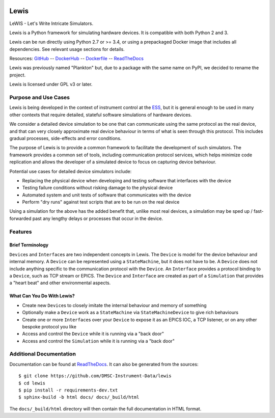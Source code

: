 |Version| |Layers| |Build Status| |Codacy| |Coverage Status| |Documentation|

Lewis
=====

LeWIS - Let's Write Intricate Simulators.

Lewis is a Python framework for simulating hardware devices. It is
compatible with both Python 2 and 3.

Lewis can be run directly using Python 2.7 or >= 3.4, or using a
prepackaged Docker image that includes all dependencies. See relevant
usage sections for details.

Resources:
`GitHub <https://github.com/DMSC-Instrument-Data/lewis>`__ --
`DockerHub <https://hub.docker.com/r/dmscid/lewis/>`__ --
`Dockerfile <https://github.com/DMSC-Instrument-Data/lewis/blob/master/Dockerfile>`__ --
`ReadTheDocs <http://lewis.readthedocs.io/>`__

Lewis was previously named "Plankton" but, due to a
package with the same name on PyPI, we decided to rename the project.

Lewis is licensed under GPL v3 or later.

Purpose and Use Cases
---------------------

Lewis is being developed in the context of instrument control at the
`ESS <http://europeanspallationsource.se>`__, but it is general enough
to be used in many other contexts that require detailed, stateful
software simulations of hardware devices.

We consider a detailed device simulation to be one that can communicate
using the same protocol as the real device, and that can very closely
approximate real device behaviour in terms of what is seen through this
protocol. This includes gradual processes, side-effects and error
conditions.

The purpose of Lewis is to provide a common framework to facilitate
the development of such simulators. The framework provides a common set
of tools, including communication protocol services, which helps minimize code
replication and allows the developer of a simulated device to focus on
capturing device behaviour.

Potential use cases for detailed device simulators include:

-  Replacing the physical device when developing and testing software
   that interfaces with the device
-  Testing failure conditions without risking damage to the physical
   device
-  Automated system and unit tests of software that communicates with
   the device
-  Perform "dry runs" against test scripts that are to be run on the
   real device

Using a simulation for the above has the added benefit that, unlike most
real devices, a simulation may be sped up / fast-forwarded past any
lengthy delays or processes that occur in the device.

Features
--------

Brief Terminology
~~~~~~~~~~~~~~~~~

``Device``\ s and ``Interface``\ s are two independent concepts in
Lewis. The ``Device`` is model for the device behaviour and internal
memory. A ``Device`` can be represented using a ``StateMachine``, but it
does not have to be. A ``Device`` does not include anything specific to
the communication protocol with the ``Device``. An ``Interface``
provides a protocol binding to a ``Device``, such as TCP stream or EPICS. The ``Device`` and
``Interface`` are created as part of a ``Simulation`` that provides a
"heart beat" and other environmental aspects.

What Can You Do With Lewis?
~~~~~~~~~~~~~~~~~~~~~~~~~~~

-  Create new ``Device``\ s to closely imitate the internal behaviour
   and memory of something
-  Optionally make a ``Device`` work as a ``StateMachine`` via
   ``StateMachineDevice`` to give rich behaviours
-  Create one or more ``Interface``\ s over your ``Device`` to expose it
   as an EPICS IOC, a TCP listener, or on any other bespoke protocol you
   like
-  Access and control the ``Device`` while it is running via a "back
   door"
-  Access and control the ``Simulation`` while it is running via a "back
   door"

Additional Documentation
------------------------

Documentation can be found at `ReadTheDocs <http://lewis.readthedocs.io/>`__.
It can also be generated from the sources:

::

   $ git clone https://github.com/DMSC-Instrument-Data/lewis
   $ cd lewis
   $ pip install -r requirements-dev.txt
   $ sphinx-build -b html docs/ docs/_build/html

The ``docs/_build/html`` directory will then contain the full documentation in HTML format.

.. |Version| image:: https://images.microbadger.com/badges/version/dmscid/lewis.svg
   :target: https://hub.docker.com/r/dmscid/lewis/
.. |Layers| image:: https://images.microbadger.com/badges/image/dmscid/lewis.svg
   :target: https://microbadger.com/images/dmscid/lewis
.. |Build Status| image:: https://travis-ci.org/DMSC-Instrument-Data/lewis.svg?branch=master
   :target: https://travis-ci.org/DMSC-Instrument-Data/lewis
.. |Codacy| image:: https://api.codacy.com/project/badge/Grade/77aef653cf5d42f5a9a8a5a2c929a628
   :target: https://www.codacy.com/app/DMSC/lewis?utm_source=github.com&amp;utm_medium=referral&amp;utm_content=DMSC-Instrument-Data/lewis&amp;utm_campaign=Badge_Grade
.. |Coverage Status| image:: https://coveralls.io/repos/github/DMSC-Instrument-Data/lewis/badge.svg?branch=master
   :target: https://coveralls.io/github/DMSC-Instrument-Data/lewis?branch=master
.. |Documentation| image:: https://readthedocs.org/projects/lewis/badge/?version=latest
   :target: http://lewis.readthedocs.io/en/latest/?badge=latest
